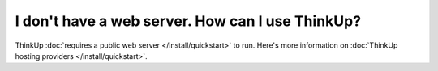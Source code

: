 I don't have a web server. How can I use ThinkUp?
=================================================

ThinkUp :doc:`requires a public web server </install/quickstart>` to run.  Here's more information on 
:doc:`ThinkUp hosting providers </install/quickstart>`.